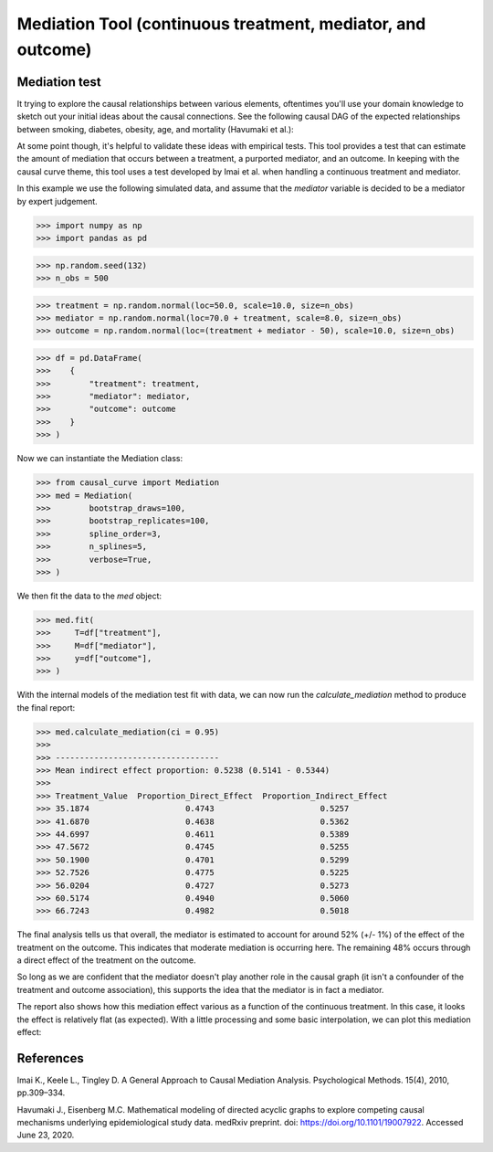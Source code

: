 .. _Mediation_example:

============================================================
Mediation Tool (continuous treatment, mediator, and outcome)
============================================================

Mediation test
--------------


It trying to explore the causal relationships between various elements, oftentimes you'll use
your domain knowledge to sketch out your initial ideas about the causal connections.
See the following causal DAG of the expected relationships between smoking, diabetes, obesity, age,
and mortality (Havumaki et al.):

.. image:: ../imgs/mediation/diabetes_DAG.png

At some point though, it's helpful to validate these ideas with empirical tests.
This tool provides a test that can estimate the amount of mediation that occurs between
a treatment, a purported mediator, and an outcome. In keeping with the causal curve theme,
this tool uses a test developed by Imai et al. when handling a continuous treatment and
mediator.

In this example we use the following simulated data, and assume that the `mediator`
variable is decided to be a mediator by expert judgement.

>>> import numpy as np
>>> import pandas as pd

>>> np.random.seed(132)
>>> n_obs = 500

>>> treatment = np.random.normal(loc=50.0, scale=10.0, size=n_obs)
>>> mediator = np.random.normal(loc=70.0 + treatment, scale=8.0, size=n_obs)
>>> outcome = np.random.normal(loc=(treatment + mediator - 50), scale=10.0, size=n_obs)

>>> df = pd.DataFrame(
>>>    {
>>>        "treatment": treatment,
>>>        "mediator": mediator,
>>>        "outcome": outcome
>>>    }
>>> )


Now we can instantiate the Mediation class:

>>> from causal_curve import Mediation
>>> med = Mediation(
>>>        bootstrap_draws=100,
>>>        bootstrap_replicates=100,
>>>        spline_order=3,
>>>        n_splines=5,
>>>        verbose=True,
>>> )


We then fit the data to the `med` object:

>>> med.fit(
>>>     T=df["treatment"],
>>>     M=df["mediator"],
>>>     y=df["outcome"],
>>> )

With the internal models of the mediation test fit with data, we can now run the
`calculate_mediation` method to produce the final report:

>>> med.calculate_mediation(ci = 0.95)
>>>
>>> ----------------------------------
>>> Mean indirect effect proportion: 0.5238 (0.5141 - 0.5344)
>>>
>>> Treatment_Value  Proportion_Direct_Effect  Proportion_Indirect_Effect
>>> 35.1874                    0.4743                      0.5257
>>> 41.6870                    0.4638                      0.5362
>>> 44.6997                    0.4611                      0.5389
>>> 47.5672                    0.4745                      0.5255
>>> 50.1900                    0.4701                      0.5299
>>> 52.7526                    0.4775                      0.5225
>>> 56.0204                    0.4727                      0.5273
>>> 60.5174                    0.4940                      0.5060
>>> 66.7243                    0.4982                      0.5018

The final analysis tells us that overall, the mediator is estimated to account for
around 52% (+/- 1%) of the effect of the treatment on the outcome. This indicates that
moderate mediation is occurring here. The remaining 48% occurs through a direct effect of the
treatment on the outcome.

So long as we are confident that the mediator doesn't play another role in the causal graph
(it isn't a confounder of the treatment and outcome association), this supports the idea that
the mediator is in fact a mediator.

The report also shows how this mediation effect various as a function of the continuous treatment.
In this case, it looks the effect is relatively flat (as expected). With a little processing
and some basic interpolation, we can plot this mediation effect:

.. image:: ../imgs/mediation/mediation_effect.png



References
----------

Imai K., Keele L., Tingley D. A General Approach to Causal Mediation Analysis. Psychological
Methods. 15(4), 2010, pp.309–334.

Havumaki J., Eisenberg M.C. Mathematical modeling of directed acyclic graphs to explore
competing causal mechanisms underlying epidemiological study data. medRxiv preprint.
doi: https://doi.org/10.1101/19007922. Accessed June 23, 2020.
